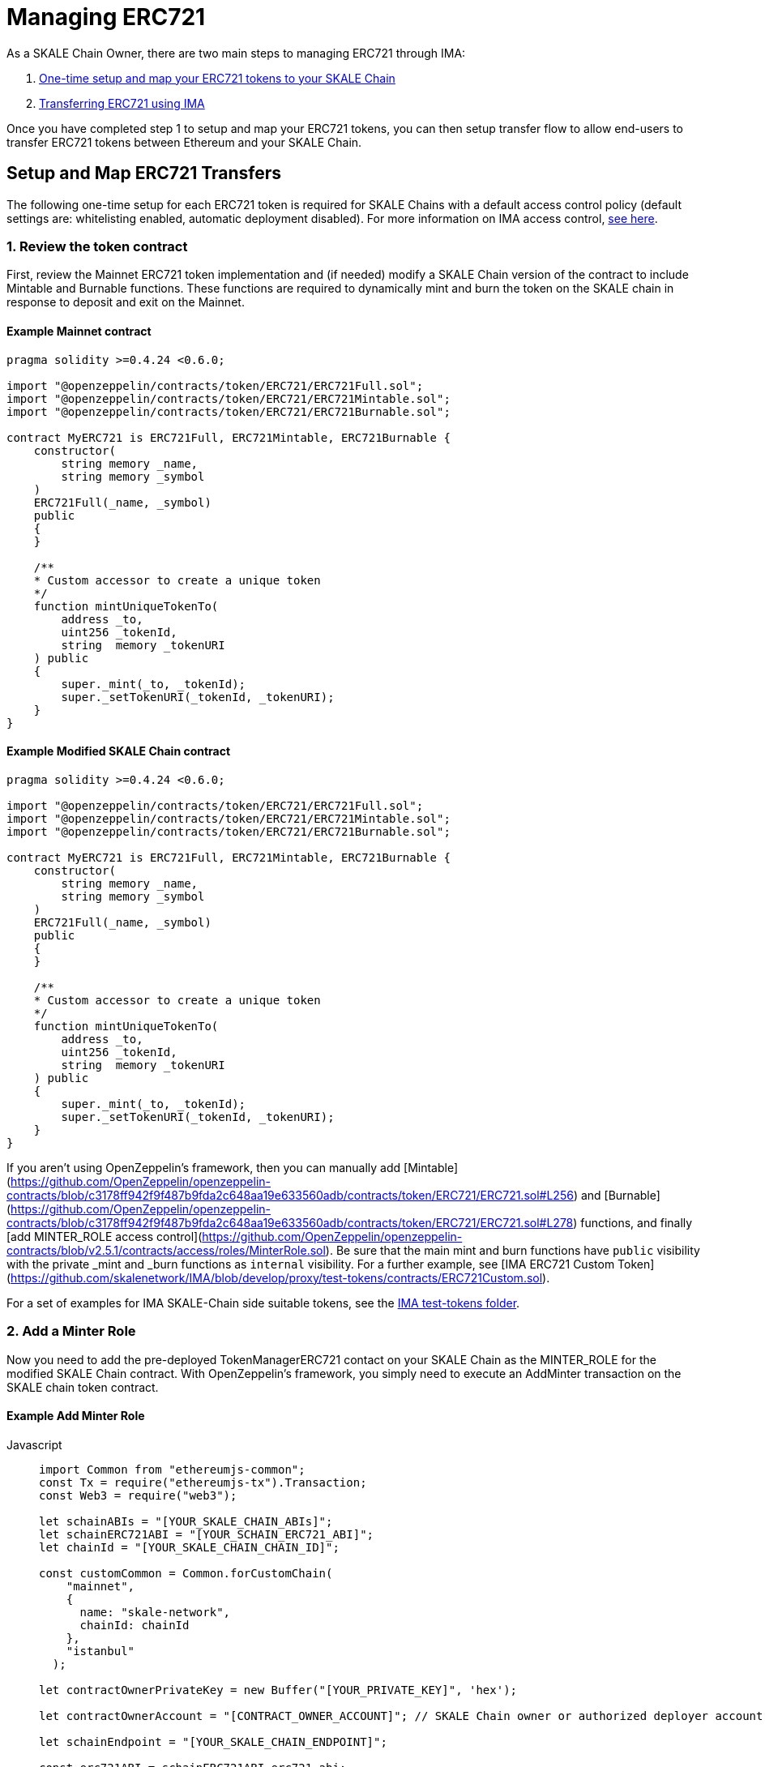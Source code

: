 = Managing ERC721

As a SKALE Chain Owner, there are two main steps to managing ERC721 through IMA:

1.  xref:setup[One-time setup and map your ERC721 tokens to your SKALE Chain]
2.  xref:transfer[Transferring ERC721 using IMA]

Once you have completed step 1 to setup and map your ERC721 tokens, you can then setup transfer flow to allow end-users to transfer ERC721 tokens between Ethereum and your SKALE Chain.

[[setup]]
== Setup and Map ERC721 Transfers

The following one-time setup for each ERC721 token is required for SKALE Chains with a default access control policy (default settings are: whitelisting enabled, automatic deployment disabled). For more information on IMA access control, xref:access-control.adoc[see here].

=== 1. Review the token contract

First, review the Mainnet ERC721 token implementation and (if needed) modify a SKALE Chain version of the contract to include Mintable and Burnable functions. These functions are required to dynamically mint and burn the token on the SKALE chain in response to deposit and exit on the Mainnet.

[discrete]
==== Example Mainnet contract

```javascript
pragma solidity >=0.4.24 <0.6.0;

import "@openzeppelin/contracts/token/ERC721/ERC721Full.sol";
import "@openzeppelin/contracts/token/ERC721/ERC721Mintable.sol";
import "@openzeppelin/contracts/token/ERC721/ERC721Burnable.sol";

contract MyERC721 is ERC721Full, ERC721Mintable, ERC721Burnable {
    constructor(
        string memory _name,
        string memory _symbol
    ) 
    ERC721Full(_name, _symbol)
    public 
    {
    }

    /**
    * Custom accessor to create a unique token
    */
    function mintUniqueTokenTo(
        address _to,
        uint256 _tokenId,
        string  memory _tokenURI
    ) public
    {
        super._mint(_to, _tokenId);
        super._setTokenURI(_tokenId, _tokenURI);
    }
}
```

[discrete]
==== Example Modified SKALE Chain contract

```javascript
pragma solidity >=0.4.24 <0.6.0;

import "@openzeppelin/contracts/token/ERC721/ERC721Full.sol";
import "@openzeppelin/contracts/token/ERC721/ERC721Mintable.sol";
import "@openzeppelin/contracts/token/ERC721/ERC721Burnable.sol";

contract MyERC721 is ERC721Full, ERC721Mintable, ERC721Burnable {
    constructor(
        string memory _name,
        string memory _symbol
    ) 
    ERC721Full(_name, _symbol)
    public 
    {
    }

    /**
    * Custom accessor to create a unique token
    */
    function mintUniqueTokenTo(
        address _to,
        uint256 _tokenId,
        string  memory _tokenURI
    ) public
    {
        super._mint(_to, _tokenId);
        super._setTokenURI(_tokenId, _tokenURI);
    }
}
```

If you aren't using OpenZeppelin's framework, then you can manually add [Mintable](https://github.com/OpenZeppelin/openzeppelin-contracts/blob/c3178ff942f9f487b9fda2c648aa19e633560adb/contracts/token/ERC721/ERC721.sol#L256) and [Burnable](https://github.com/OpenZeppelin/openzeppelin-contracts/blob/c3178ff942f9f487b9fda2c648aa19e633560adb/contracts/token/ERC721/ERC721.sol#L278) functions, and finally [add MINTER_ROLE access control](https://github.com/OpenZeppelin/openzeppelin-contracts/blob/v2.5.1/contracts/access/roles/MinterRole.sol). Be sure that the main mint and burn functions have `public` visibility with the private _mint and _burn functions as `internal` visibility. For a further example, see [IMA ERC721 Custom Token](https://github.com/skalenetwork/IMA/blob/develop/proxy/test-tokens/contracts/ERC721Custom.sol).

For a set of examples for IMA SKALE-Chain side suitable tokens, see the https://github.com/skalenetwork/IMA/tree/develop/proxy/test-tokens[IMA test-tokens folder].

=== 2. Add a Minter Role

Now you need to add the pre-deployed TokenManagerERC721 contact on your SKALE Chain as the MINTER_ROLE for the modified SKALE Chain contract. With OpenZeppelin's framework, you simply need to execute an AddMinter transaction on the SKALE chain token contract.

[discrete]
==== Example Add Minter Role 

[tabs]
====
Javascript::
+
--

[source,javascript]
----
import Common from "ethereumjs-common";
const Tx = require("ethereumjs-tx").Transaction;
const Web3 = require("web3");

let schainABIs = "[YOUR_SKALE_CHAIN_ABIs]";
let schainERC721ABI = "[YOUR_SCHAIN_ERC721_ABI]";
let chainId = "[YOUR_SKALE_CHAIN_CHAIN_ID]";

const customCommon = Common.forCustomChain(
    "mainnet",
    {
      name: "skale-network",
      chainId: chainId
    },
    "istanbul"
  );

let contractOwnerPrivateKey = new Buffer("[YOUR_PRIVATE_KEY]", 'hex');

let contractOwnerAccount = "[CONTRACT_OWNER_ACCOUNT]"; // SKALE Chain owner or authorized deployer account

let schainEndpoint = "[YOUR_SKALE_CHAIN_ENDPOINT]";

const erc721ABI = schainERC721ABI.erc721_abi;
const erc721Address = schainERC721ABI.erc721_address;

const tokenManagerAddress = schainABIs.token_manager_erc721_address;

const web3ForSchain = new Web3(schainEndpoint);

let schainERC721Contract = new web3ForSchain.eth.Contract(
  erc721ABI,
  erc721Address
);

let addMinter = schainERC721Contract.methods
    .addMinter(tokenManagerAddress)
    .encodeABI();

  web3ForSchain.eth.getTransactionCount(contractOwnerAccount).then((nonce) => {
    //create raw transaction
    const rawTxAddMinter = {
      from: contractOwnerAccount,
      nonce: nonce,
      data: addMinter,
      to: erc721Address,
      gasPrice: 100000000000,
      gas: 8000000
    };
    //sign transaction
    const txAddMinter = new Tx(rawTxAddMinter, { common: customCommon });
    txAddMinter.sign(contractOwnerPrivateKey);

    const serializedTxAddMinter = txAddMinter.serialize();

    //send signed transaction (add minter)
    web3ForSchain.eth
      .sendSignedTransaction("0x" + serializedTxAddMinter.toString("hex"))
      .on("receipt", (receipt) => {
        console.log(receipt);
      })
      .catch(console.error);
  });
----
--
====

=== 3. Register Mainnet contract to IMA

Third, you need to register the Mainnet token contract into IMA on Mainnet using the addERC721TokenByOwner method in the DepositBoxERC721 contract:

[tabs]
====
Javascript::
+
--

[source,javascript]
----
const Web3 = require("web3");
const Tx = require("ethereumjs-tx").Transaction;

let rinkebyABIs = "[YOUR_RINKEBY_ABIs]";
let rinkebyERC721ABI = "[YOUR_RINKEBY_ERC721_ABI]";

let privateKey = new Buffer("[YOUR_PRIVATE_KEY]", 'hex');

let erc721OwnerForMainnet = "[YOUR_ERC721_MAINNET_OWNER]";

let rinkeby = "[YOUR_RINKEBY_ENDPOINT]";
let schainName = "[YOUR_SKALE_CHAIN_NAME]";
let chainId = "[YOUR_RINKEBY_CHAIN_ID]";

const depositBoxAddress = rinkebyABIs.deposit_box_erc721_address;
const depositBoxABI = rinkebyABIs.deposit_box_erc721_abi;

const erc721AddressOnMainnet = rinkebyERC721ABI.erc721_address;

const web3ForMainnet = new Web3(rinkeby);

let DepositBox = new web3ForMainnet.eth.Contract(
  depositBoxABI,  
  depositBoxAddress
);

let addERC721TokenByOwner = DepositBox.methods
    .addERC721TokenByOwner(schainName, erc721AddressOnMainnet)
    .encodeABI();

  web3ForMainnet.eth.getTransactionCount(erc721OwnerForMainnet).then((nonce) => {
    const rawTxAddERC721TokenByOwner = {
      chainId: chainId,
      from: erc721OwnerForMainnet,
      nonce: "0x" + nonce.toString(16),
      data: addERC721TokenByOwner,
      to: depositBoxAddress,
      gas: 6500000,
      gasPrice: 100000000000
    };

    //sign transaction
    const txAddERC721TokenByOwner = new Tx(rawTxAddERC721TokenByOwner, {
        chain: "rinkeby",
        hardfork: "petersburg"
      });

    txAddERC721TokenByOwner.sign(privateKey);

    const serializedTxDeposit = txAddERC721TokenByOwner.serialize();

    //send signed transaction (addERC721TokenByOwner)
    web3ForMainnet.eth
      .sendSignedTransaction("0x" + serializedTxDeposit.toString("hex"))
      .on("receipt", (receipt) => {
        console.log(receipt);
      })
      .catch(console.error);
  });
----
--
====

=== 4. Register SKALE Chain contract to IMA

Finally, you need to register the (modified) token contract on the SKALE chain IMA using the addERC721TokenByOwner method in TokenManagerERC721 contract. Note that you need to register the contract on Mainnet first, so that the registration on the SKALE Chain can reference the Mainnet token address.

[tabs]
====
Javascript::
+
--

[source,javascript]
----
import Common from "ethereumjs-common";
const Web3 = require("web3");
const Tx = require("ethereumjs-tx").Transaction;

let schainABIs = "[YOUR_SKALE_CHAIN_ABIs]";
let schainERC721ABI = "[YOUR_SCHAIN_ERC721_ABI]";
let rinkebyERC721ABI = "[YOUR_RINKEBY_ERC721_ABI]";

let privateKey = new Buffer("[YOUR_PRIVATE_KEY]", 'hex');

let erc721OwnerForSchain = "[YOUR_SCHAIN_ADDRESS]";

let schainEndpoint = "[YOUR_SKALE_CHAIN_ENDPOINT]";
let chainId = "[YOUR_SKALE_CHAIN_CHAIN_ID]";

const customCommon = Common.forCustomChain(
    "mainnet",
    {
      name: "skale-network",
      chainId: chainId
    },
    "istanbul"
  );

const tokenManagerAddress = schainABIs.token_manager_erc721_address;
const tokenManagerABI = schainABIs.token_manager_erc721_abi;

const erc721AddressOnMainnet = rinkebyERC721ABI.erc721_address;
const erc721AddressOnSchain = schainERC721ABI.erc721_address;

const web3ForSchain = new Web3(schainEndpoint);

let TokenManager = new web3ForSchain.eth.Contract(
    tokenManagerABI,
    tokenManagerAddress
);

let addERC721TokenByOwner = TokenManager.methods
    .addERC721TokenByOwner(
      erc721AddressOnMainnet,
      erc721AddressOnSchain
    )
    .encodeABI();

  web3ForSchain.eth.getTransactionCount(erc721OwnerForSchain).then((nonce) => {
    const rawTxAddERC721TokenByOwner = {
      from: erc721OwnerForSchain,
      nonce: "0x" + nonce.toString(16),
      data: addERC721TokenByOwner,
      to: tokenManagerAddress,
      gas: 6500000,
      gasPrice: 100000000000
    };

    //sign transaction
    const txAddERC721TokenByOwner = new Tx(rawTxAddERC721TokenByOwner, {
      common: customCommon
    });

    txAddERC721TokenByOwner.sign(privateKey);

    const serializedTxDeposit = txAddERC721TokenByOwner.serialize();

    web3ForSchain.eth
      .sendSignedTransaction("0x" + serializedTxDeposit.toString("hex"))
      .on("receipt", (receipt) => {
        console.log(receipt);
      })
      .catch(console.error);
  });
----
--
====

[[transfer]]
== Get Started with ERC721 Transfer

The Interchain Messaging Agent can be used for managing ERC721 tokens between Ethereum and SKALE.  The following steps guide you through a complete transfer from Ethereum to SKALE and back. Be sure to follow any one-time setup and mapping steps described xref:setup[here].

https://codesandbox.io/s/erc721-transfer-skale-interchain-messaging-agent-forked-hwexm[Live ERC721 IMA Demo]

=== 1. Deposit ERC721 on Ethereum

To send ERC721 tokens from a user's wallet to the IMA Deposit Box on Ethereum, you will need to use the https://github.com/skalenetwork/IMA/blob/develop/proxy/contracts/mainnet/DepositBoxes/DepositBoxERC721.sol#L43[depositERC721] function within the **DepositBoxERC721** IMA contract on Ethereum.

This method is called from Ethereum to move ERC721 tokens into a Deposit Box.  

The **DepositBoxERC721** IMA contract is currently deployed to the Rinkeby testnet. To get the ABIs to interact with IMA on Rinkeby, check out the https://github.com/skalenetwork/skale-network/tree/master/releases/rinkeby/IMA[current release page].  

[discrete]
==== Example Code

[tabs]
====
Javascript::
+
--

[source,javascript]
----
const Web3 = require('web3');
const Tx = require('ethereumjs-tx').Transaction;

let rinkebyABIs = "[YOUR_SKALE_ABIs_ON_RINKEBY]";
let rinkebyERC721ABI = "[YOUR_ERC721_ABI_ON_RINKEBY]";

let privateKey = new Buffer("[YOUR_PRIVATE_KEY]", "hex");
let accountForMainnet = "[YOUR_ACCOUNT_ADDRESS]";
let accountForSchain = "[YOUR_ACCOUNT_ADDRESS]";

let rinkeby = "[RINKEBY_ENDPOINT]";
let schainName = "[YOUR_SKALE_CHAIN_NAME]";
let chainId = "YOUR_RINKEBY_CHAIN_ID";

let mintId = "[ERC721_MINT_ID]";

const depositBoxAddress = rinkebyABIs.deposit_box_erc721_address;
const depositBoxABI = rinkebyABIs.deposit_box_erc721_abi;

const erc721ABI = rinkebyERC721ABI.erc721_abi;
const erc721Address = rinkebyERC721ABI.erc721_address;

const web3ForMainnet = new Web3(rinkeby);

let depositBox = new web3ForMainnet.eth.Contract(
depositBoxABI,
depositBoxAddress
);

let contractERC721 = new web3ForMainnet.eth.Contract(
erc721ABI,
erc721Address
);

/**
   * Uses the openzeppelin ERC721
   * contract function approve
   * https://github.com/OpenZeppelin/openzeppelin-contracts/tree/master/contracts/token/ERC721
   */
let approve = contractERC721.methods
  .approve(depositBoxAddress, process.env.REACT_APP_MINT_ID)
  .encodeABI();

let deposit = depositBox.methods
.depositERC721(schainName, erc721Address, accountForSchain, mintId)
.encodeABI();

web3ForMainnet.eth.getTransactionCount(accountForMainnet).then((nonce) => {
//create raw transaction
const rawTxApprove = {
  chainId: chainId,
  from: accountForMainnet,
  nonce: "0x" + nonce.toString(16),
  data: approve,
  to: erc721Address,
  gas: 6500000,
  gasPrice: 100000000000
};
//sign transaction
const txApprove = new Tx(rawTxApprove, {
      chain: "rinkeby",
      hardfork: "petersburg"
    });
txTransfer.sign(privateKey);

const serializedTxTransfer = txApprove.serialize();

//send signed transaction (approve)
web3ForMainnet.eth
  .sendSignedTransaction("0x" + serializedTxTransfer.toString("hex"))
  .on("receipt", (receipt) => {
    console.log(receipt);
    web3ForMainnet.eth
      .getTransactionCount(accountForMainnet)
      .then((nonce) => {
        const rawTxDeposit = {
          chainId: chainId,
          from: accountForMainnet,
          nonce: "0x" + nonce.toString(16),
          data: deposit,
          to: depositBoxAddress,
          gas: 6500000,
          gasPrice: 100000000000
        };

        //sign transaction
        const txDeposit = new Tx(rawTxDeposit, {
          chain: "rinkeby",
          hardfork: "petersburg"
        });

        txDeposit.sign(privateKey);

        const serializedTxDeposit = txDeposit.serialize();

        //send signed transaction (deposit)
        web3ForMainnet.eth
          .sendSignedTransaction("0x" + serializedTxDeposit.toString("hex"))
          .on("receipt", receipt => {
            console.log(receipt);
          })
          .catch(console.error);
      });
  })
  .catch(console.error);
});
----
--
====

=== 2. Exit from SKALE Chain

To send ERC721 tokens back to Ethereum, you will need to use the exitToMainERC721 function within the **TokenManagerERC721** IMA  contract on the SKALE Chain.  

This method is called from the SKALE Chain to send funds and move the token back to Ethereum.  

Note that the SKALE Chain user must have:

* skETH to conduct the exitToMain transaction on the SKALE Chain TokenManager contract.
* a sufficient balance of ETH in the Community Pool to initiate the exit to Ethereum *xref:funding-exits.adoc[See Funding Exits].

The **TokenManagerERC721** IMA contract is pre-deployed to your SKALE Chain. Please reach out to your account manager to receive the ABIs specific for your SKALE Chain.  

[discrete]
==== Example Code

[tabs]
====
Javascript::
+
--

[source,javascript]
----
const Web3 = require('web3');
const Common = require('ethereumjs-common');
const Tx = require('ethereumjs-tx').Transaction;

let schainABIs = "[YOUR_SKALE_CHAIN_ABIs]");
let rinkebyERC721ABI = "[YOUR_RINKEBY_ERC721_ABI]";
let schainERC721ABI = "[YOUR_SKALE_CHAIN_ERC721_ABI]";

let privateKey = new Buffer('[YOUR_PRIVATE_KEY]', 'hex');
let accountForMainnet = "[YOUR_MAINNET_ACCOUNT_ADDRESS]";
let accountForSchain = "[YOUR_SCHAIN_ACCOUNT_ADDRESS]";
let schainEndpoint = "[YOUR_SKALE_CHAIN_ENDPOINT]";
let chainId = "[YOUR_SKALE_CHAIN_CHAIN_ID]";

const customCommon = Common.forCustomChain(
    "mainnet",
    {
      name: "skale-network",
      chainId: chainId
    },
    "istanbul"
  );

let mintId = "[ERC721_MINT_ID]";

const tokenManagerAddress = schainABIs.token_manager_erc721_address;
const tokenManagerABI = schainABIs.token_manager_erc721_abi;

const erc721ABI = schainERC721ABI.erc721_abi;

const erc721Address = schainERC721ABI.erc721_address;
const erc721AddressRinkeby = rinkebyERC721ABI.erc721_address;

const web3ForSchain = new Web3(schainEndpoint);

let tokenManager = new web3ForSchain.eth.Contract(
  tokenManagerABI,
  tokenManagerAddress
);

let contractERC721 = new web3ForSchain.eth.Contract(
  erc721ABI, 
  erc721Address
);

/**
   * Uses the openzeppelin ERC721
   * contract function transfer
   * https://github.com/OpenZeppelin/openzeppelin-contracts/tree/master/contracts/token/ERC721
   */
let approve = contractERC721.methods
  .approve(tokenManagerAddress, process.env.REACT_APP_MINT_ID)
  .encodeABI();

let exit = tokenManager.methods
  .exitToMainERC721(
    erc721AddressRinkeby,
    accountForMainnet,
    mintId
  )
  .encodeABI();

//get nonce
web3ForSchain.eth.getTransactionCount(accountForSchain).then((nonce) => {
  
  //create raw transaction (approval)
  const rawTxApprove = {
    from: accountForSchain,
    nonce: "0x" + nonce.toString(16),
    data: approve,
    to: erc721Address,
    gasPrice: 100000000000,
    gas: 8000000
  };

  //sign transaction
  const TxApprove = new Tx(rawTxApprove, { common: customCommon });
    TxApprove.sign(privateKey);

  const serializedTxApprove = TxApprove.serialize();

  //send signed transaction (approval)
  web3ForSchain.eth
    .sendSignedTransaction("0x" + serializedTxApprove.toString("hex"))
    .on("receipt", receipt => {
      console.log(receipt);

      //get next nonce
      web3ForSchain.eth.getTransactionCount(accountForSchain).then(nonce => {
        
        //create raw transaction (exit)
        const rawTxExit = {
          from: accountForSchain,
          nonce: "0x" + nonce.toString(16),
          data: exit,
          to: tokenManagerAddress,
          gasPrice: 100000000000,
          gas: 8000000
        };

        //sign transaction (exit)
        const txExit = new Tx(rawTxExit, { common: customCommon });
        txExit.sign(privateKey);

        const serializedTxExit = txExit.serialize();

        //send signed transaction (exit)
        web3ForSchain.eth
          .sendSignedTransaction("0x" + serializedTxExit.toString("hex"))
          .on("receipt", receipt => {
            console.log(receipt);
          })
          .catch(console.error);
      });
    })
    .catch(console.error);
});
----
--
====